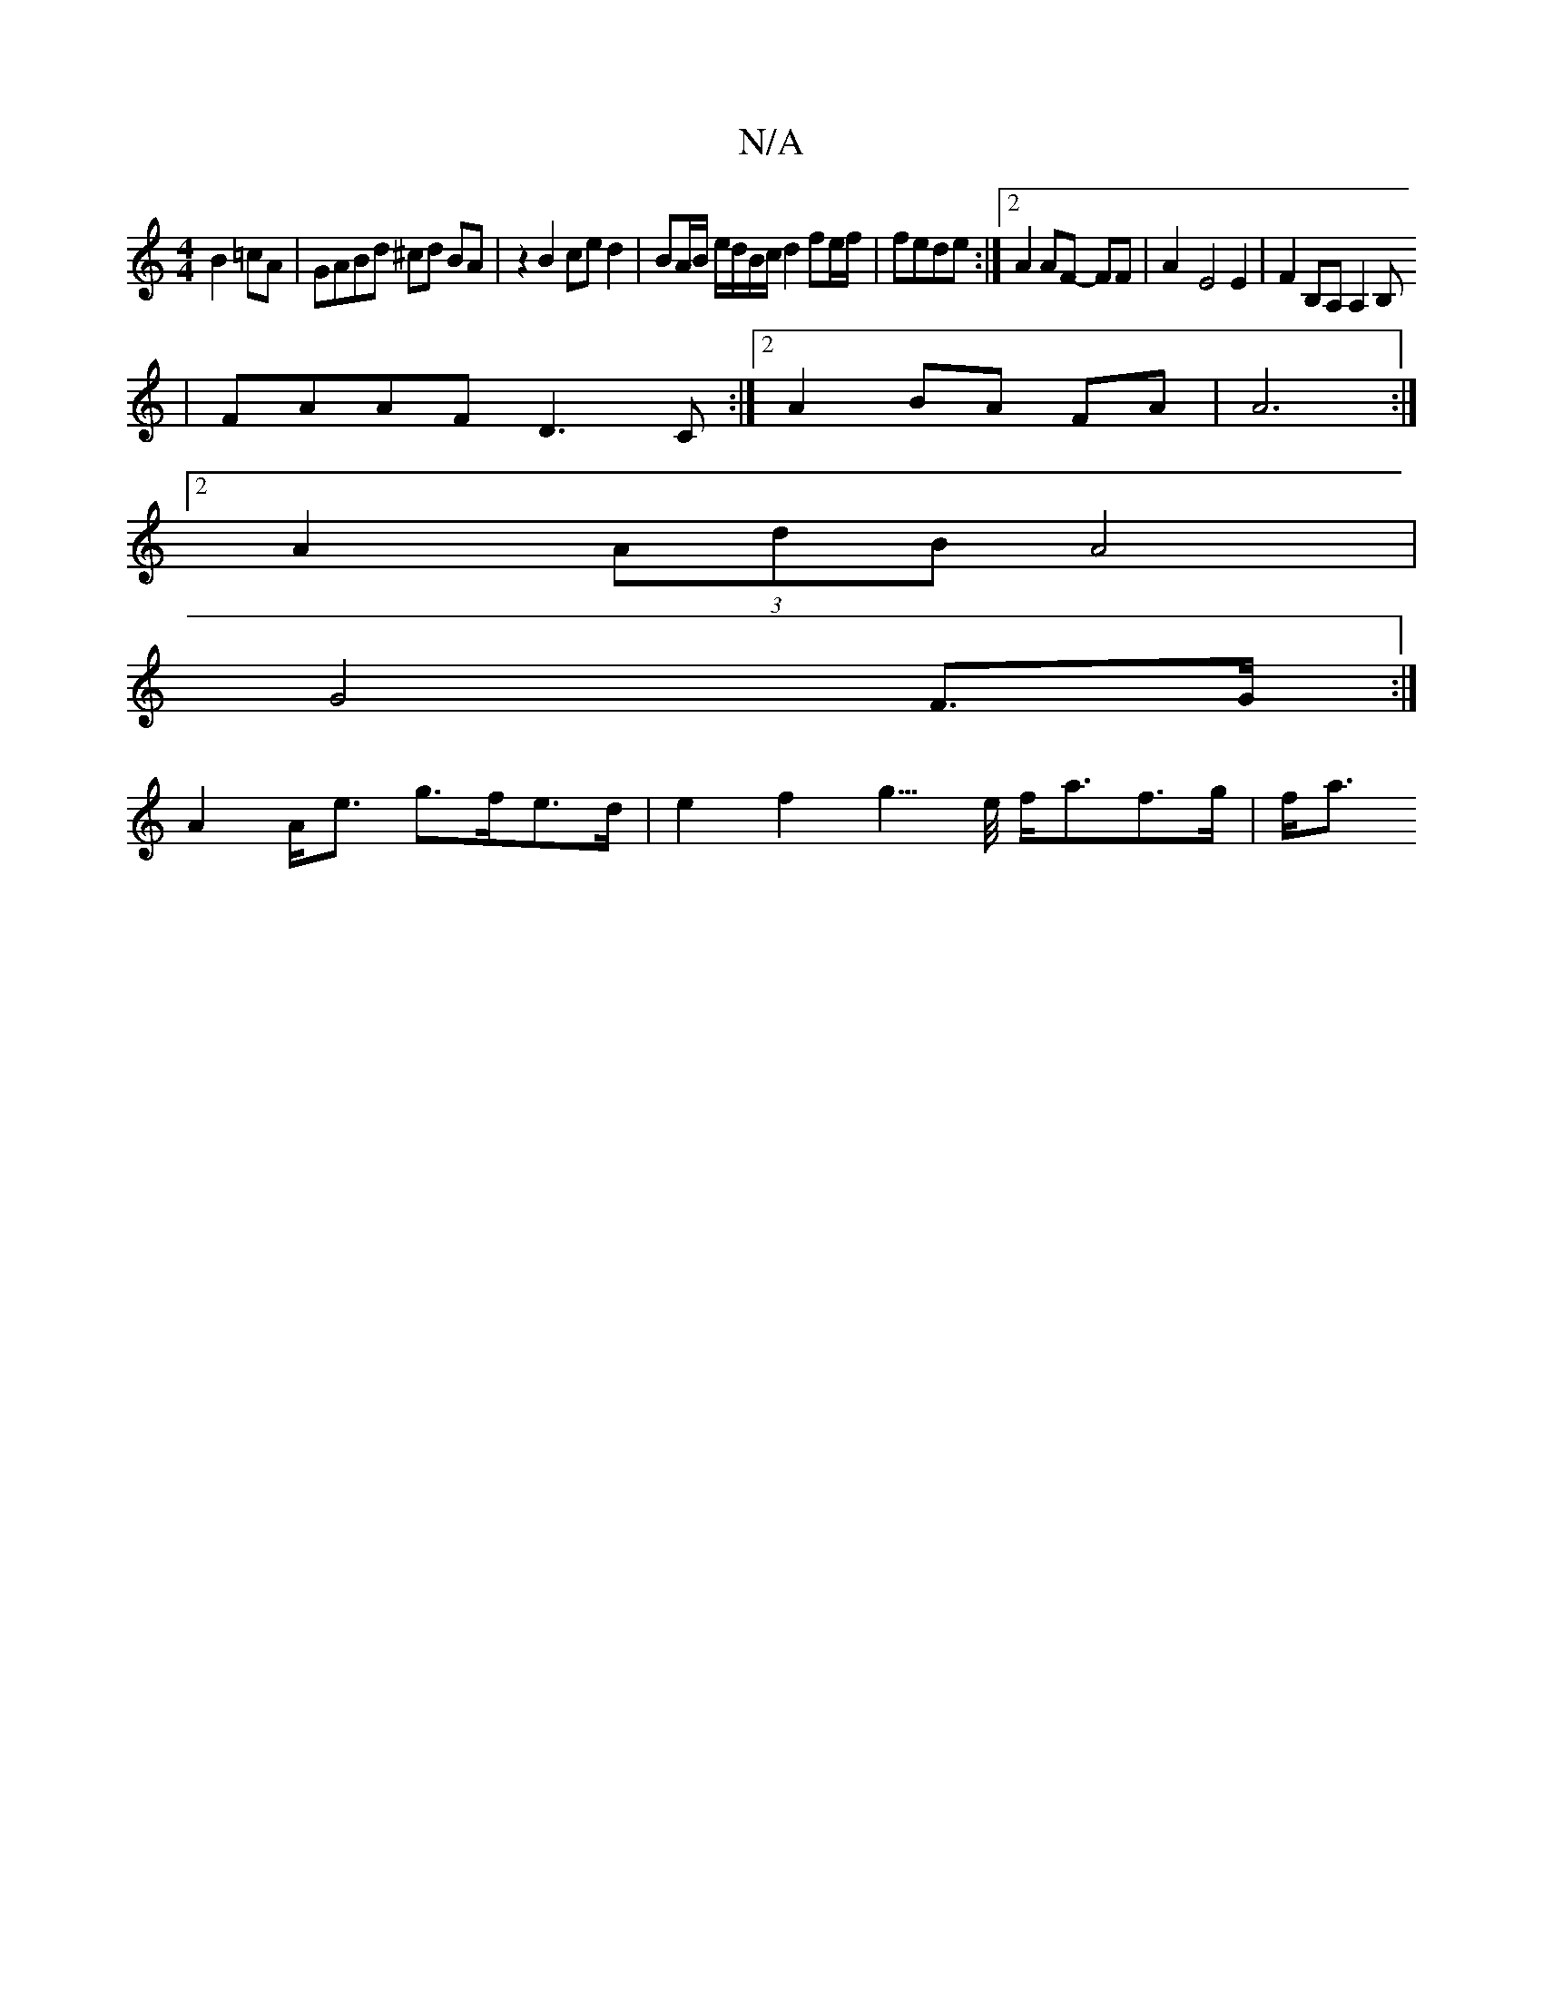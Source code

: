X:1
T:N/A
M:4/4
R:N/A
K:Cmajor
 B2 =cA | GABd ^cd BA | z2 B2 ce d2 | BA/B/ e/d/B/c/ d2 fe/f/|fede:|2 A2 AF- FF | A2-E4 E2|F2 B,A, A,2B,
| FAAF D3C:|2 A2 BA FA | A6 :|
[2 A2 (3AdB A4|
G4 F>G :|
A2 A<e g>fe>d | e2f2 g3/>e/ f<af>g|f<a